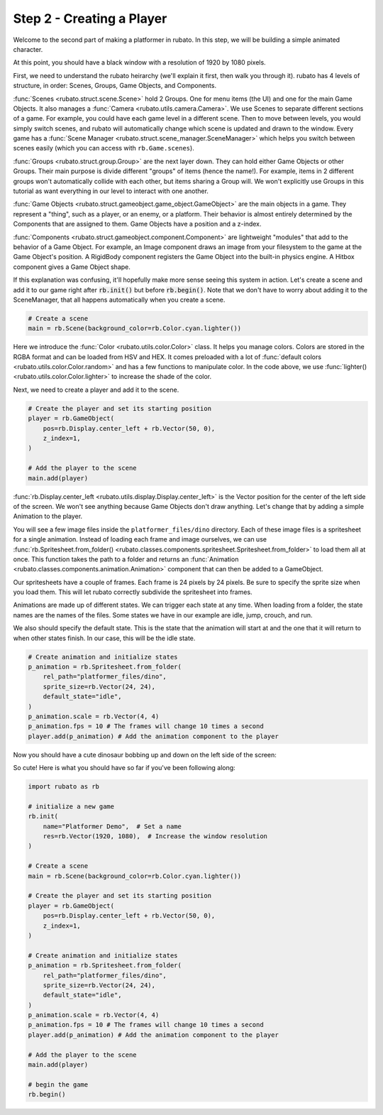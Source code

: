 ##########################
Step 2 - Creating a Player
##########################

Welcome to the second part of making a platformer in rubato. In this step, we will be building a simple
animated character.

At this point, you should have a black window with a resolution of 1920 by 1080 pixels.

First, we need to understand the rubato heirarchy (we'll explain it first, then walk you
through it). rubato has 4 levels of structure, in order: Scenes, Groups, Game Objects, and Components.

:func:`Scenes <rubato.struct.scene.Scene>` hold 2 Groups. One for menu items (the UI) and 
one for the main Game Objects. It also manages a :func:`Camera <rubato.utils.camera.Camera>`. 
We use Scenes to separate different sections of a game. For example, you could have each game 
level in a different scene. Then to move between levels, you would simply switch scenes, and rubato will 
automatically change which scene is updated and drawn to the window. Every game has a 
:func:`Scene Manager <rubato.struct.scene_manager.SceneManager>` which helps you switch between scenes
easily (which you can access with ``rb.Game.scenes``).

:func:`Groups <rubato.struct.group.Group>` are the next layer down. They can hold either Game Objects or other Groups. 
Their main purpose is divide different "groups" of items (hence the name!). For example, 
items in 2 different groups won't automatically collide with each other, but items sharing a Group will. 
We won't explicitly use Groups in this tutorial as want everything in our level to interact with one another.

:func:`Game Objects <rubato.struct.gameobject.game_object.GameObject>` are the main objects in a game. 
They represent a "thing", such as a player, or an enemy, or a platform. Their behavior is almost entirely 
determined by the Components that are assigned to them. Game Objects have a position and a z-index.

:func:`Components <rubato.struct.gameobject.component.Component>` are lightweight "modules" that add to the behavior of a Game Object.
For example, an Image component draws an image from your filesystem to the game at the Game Object's position. A RigidBody 
component registers the Game Object into the built-in physics engine. A Hitbox component gives a Game Object shape.

If this explanation was confusing, it'll hopefully make more sense seeing this system in action. 
Let's create a scene and add it to our game right after :code:`rb.init()` but before
:code:`rb.begin()`. Note that we don't have to worry about adding it to the SceneManager, 
that all happens automatically when you create a scene.

.. code-block:: python

    # Create a scene
    main = rb.Scene(background_color=rb.Color.cyan.lighter())

Here we introduce the :func:`Color <rubato.utils.color.Color>` class. It helps you manage colors. Colors
are stored in the RGBA format and can be loaded from HSV and HEX. It comes
preloaded with a lot of :func:`default colors <rubato.utils.color.Color.random>` and
has a few functions to manipulate color. In the code above, we use :func:`lighter() <rubato.utils.color.Color.lighter>`
to increase the shade of the color.

Next, we need to create a player and add it to the scene.

.. code-block:: python

    # Create the player and set its starting position
    player = rb.GameObject(
        pos=rb.Display.center_left + rb.Vector(50, 0),
        z_index=1,
    )

    # Add the player to the scene
    main.add(player)


:func:`rb.Display.center_left <rubato.utils.display.Display.center_left>` is the Vector position for the center of the
left side of the screen. We won't see anything because Game Objects don't draw anything. Let's change that
by adding a simple Animation to the player.

You will see a few image files inside the ``platformer_files/dino`` directory. Each of these image
files is a spritesheet for a single animation. Instead of loading each frame and image ourselves, we can use
:func:`rb.Spritesheet.from_folder() <rubato.classes.components.spritesheet.Spritesheet.from_folder>` to load them
all at once. This function takes the path to a folder and returns an
:func:`Animation <rubato.classes.components.animation.Animation>` component that can then be added to a GameObject.

Our spritesheets have a couple of frames. Each frame is 24 pixels by 24 pixels. Be sure to specify the sprite size
when you load them. This will let rubato correctly subdivide the spritesheet into frames.

Animations are made up of different states. We can trigger each state at any time. When loading from a folder, the
state names are the names of the files. Some states we have in our example are idle, jump, crouch, and run.

We also should specify the default state. This is the state that the animation will start at and the one that it will
return to when other states finish. In our case, this will be the idle state.

.. code-block:: python

    # Create animation and initialize states
    p_animation = rb.Spritesheet.from_folder(
        rel_path="platformer_files/dino",
        sprite_size=rb.Vector(24, 24),
        default_state="idle",
    )
    p_animation.scale = rb.Vector(4, 4)
    p_animation.fps = 10 # The frames will change 10 times a second
    player.add(p_animation) # Add the animation component to the player

Now you should have a cute dinosaur bobbing up and down on the left side of the screen:

.. image:: /_static/tutorials_static/platformer/step2/1.png
    :width: 75%
    :align: center

So cute! Here is what you should have so far if you've been following along:

.. code-block:: python

    import rubato as rb

    # initialize a new game
    rb.init(
        name="Platformer Demo",  # Set a name
        res=rb.Vector(1920, 1080),  # Increase the window resolution
    )

    # Create a scene
    main = rb.Scene(background_color=rb.Color.cyan.lighter())

    # Create the player and set its starting position
    player = rb.GameObject(
        pos=rb.Display.center_left + rb.Vector(50, 0),
        z_index=1,
    )

    # Create animation and initialize states
    p_animation = rb.Spritesheet.from_folder(
        rel_path="platformer_files/dino",
        sprite_size=rb.Vector(24, 24),
        default_state="idle",
    )
    p_animation.scale = rb.Vector(4, 4)
    p_animation.fps = 10 # The frames will change 10 times a second
    player.add(p_animation) # Add the animation component to the player

    # Add the player to the scene
    main.add(player)

    # begin the game
    rb.begin()

